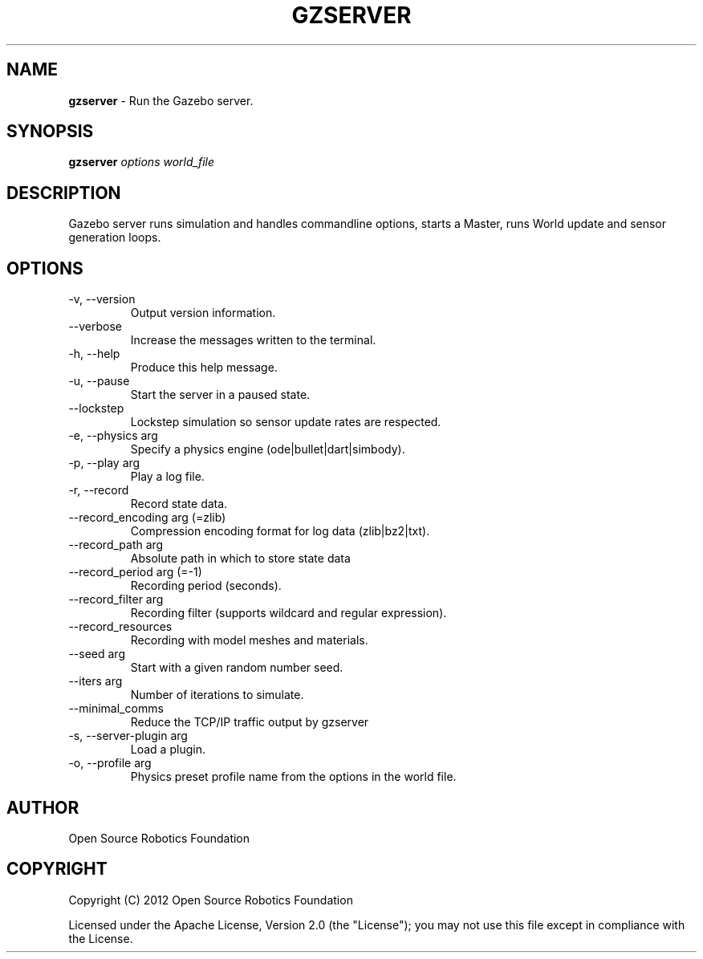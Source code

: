 .\" generated with Ronn-NG/v0.9.1
.\" http://github.com/apjanke/ronn-ng/tree/0.9.1
.TH "GZSERVER" "1" "March 2022" ""
.SH "NAME"
\fBgzserver\fR \- Run the Gazebo server\.
.SH "SYNOPSIS"
\fBgzserver\fR \fIoptions\fR \fIworld_file\fR
.SH "DESCRIPTION"
Gazebo server runs simulation and handles commandline options, starts a Master, runs World update and sensor generation loops\.
.SH "OPTIONS"
.TP
\-v, \-\-version
Output version information\.
.TP
\-\-verbose
Increase the messages written to the terminal\.
.TP
\-h, \-\-help
Produce this help message\.
.TP
\-u, \-\-pause
Start the server in a paused state\.
.TP
\-\-lockstep
Lockstep simulation so sensor update rates are respected\.
.TP
\-e, \-\-physics arg
Specify a physics engine (ode|bullet|dart|simbody)\.
.TP
\-p, \-\-play arg
Play a log file\.
.TP
\-r, \-\-record
Record state data\.
.TP
\-\-record_encoding arg (=zlib)
Compression encoding format for log data (zlib|bz2|txt)\.
.TP
\-\-record_path arg
Absolute path in which to store state data
.TP
\-\-record_period arg (=\-1)
Recording period (seconds)\.
.TP
\-\-record_filter arg
Recording filter (supports wildcard and regular expression)\.
.TP
\-\-record_resources
Recording with model meshes and materials\.
.TP
\-\-seed arg
Start with a given random number seed\.
.TP
\-\-iters arg
Number of iterations to simulate\.
.TP
\-\-minimal_comms
Reduce the TCP/IP traffic output by gzserver
.TP
\-s, \-\-server\-plugin arg
Load a plugin\.
.TP
\-o, \-\-profile arg
Physics preset profile name from the options in the world file\.
.SH "AUTHOR"
Open Source Robotics Foundation
.SH "COPYRIGHT"
Copyright (C) 2012 Open Source Robotics Foundation
.P
Licensed under the Apache License, Version 2\.0 (the "License"); you may not use this file except in compliance with the License\.
